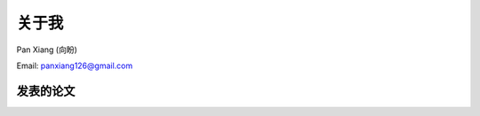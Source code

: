 ==========================
关于我
==========================

Pan Xiang (向盼)

Email: panxiang126@gmail.com

发表的论文
==========================

